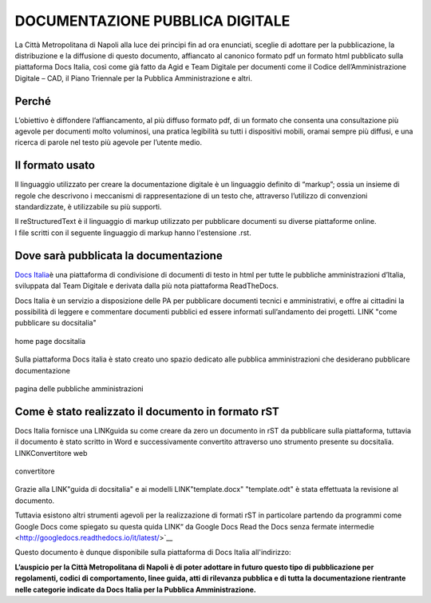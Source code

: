 DOCUMENTAZIONE PUBBLICA DIGITALE
================================

La Città Metropolitana di Napoli alla luce dei principi fin ad ora
enunciati, sceglie di adottare per la pubblicazione, la distribuzione e
la diffusione di questo documento, affiancato al canonico formato pdf un
formato html pubblicato sulla piattaforma Docs Italia, così come già
fatto da Agid e Team Digitale per documenti come il Codice
dell’Amministrazione Digitale – CAD, il Piano Triennale per la Pubblica
Amministrazione e altri.

Perché
------

L’obiettivo è diffondere l’affiancamento, al più diffuso formato pdf, 
di un formato che consenta una consultazione più agevole per documenti
molto voluminosi, una pratica legibilità su tutti i dispositivi mobili,
oramai sempre più diffusi, e una ricerca di parole nel testo più agevole
per l’utente medio.

Il formato usato
----------------

Il linguaggio utilizzato per creare la documentazione digitale è un
linguaggio definito di “markup”; ossia un insieme di regole che
descrivono i meccanismi di rappresentazione di un testo che, attraverso
l’utilizzo di convenzioni standardizzate, è utilizzabile su più
supporti.

| Il reStructuredText è il linguaggio di markup utilizzato per
  pubblicare documenti su diverse piattaforme online.
| I file scritti con il seguente linguaggio di markup hanno l'estensione
  .rst.

Dove sarà pubblicata la documentazione
--------------------------------------

`Docs Italia <https://docs.developers.italia.it/>`__\ è una piattaforma
di condivisione di documenti di testo in html per tutte le pubbliche
amministrazioni d’Italia, sviluppata dal Team Digitale e derivata dalla
più nota piattaforma ReadTheDocs.

Docs Italia è un servizio a disposizione delle PA per pubblicare
documenti tecnici e amministrativi, e offre ai cittadini la possibilità
di leggere e commentare documenti pubblici ed essere informati
sull’andamento dei progetti. LINK "come pubblicare su docsitalia"

.. figure:: /media/IMG.png
   :alt: Home Page DocsItalia
   :align: center
   
   home page docsitalia

Sulla piattaforma Docs italia è stato creato uno spazio dedicato alle pubblica amministrazioni 
che desiderano pubblicare documentazione

.. figure:: /media/IMG.png
   :alt: pagina delle pubbliche amministrazioni
   :align: center
   
   pagina delle pubbliche amministrazioni 


Come è stato realizzato il documento in formato rST
---------------------------------------------------

Docs Italia fornisce una LINKguida su come creare da zero un documento in
rST da pubblicare sulla piattaforma, tuttavia il documento è stato
scritto in Word e successivamente convertito attraverso uno strumento
presente su docsitalia. LINKConvertitore web

.. figure:: /media/IMG.png
   :alt: convertitore
   :align: center
   
   convertitore

Grazie alla LINK"guida di docsitalia" e ai modelli LINK"template.docx" "template.odt" è stata effettuata la
revisione al documento.

Tuttavia esistono altri strumenti agevoli per la realizzazione di
formati rST in particolare partendo da programmi come Google Docs 
come spiegato su questa quida LINK“ da Google Docs Read the Docs senza fermate
intermedie <http://googledocs.readthedocs.io/it/latest/>`__

Questo documento è dunque disponibile sulla piattaforma di Docs Italia all'indirizzo: 


**L’auspicio per la Città Metropolitana di Napoli è di poter adottare in futuro questo tipo di pubblicazione per regolamenti, codici di comportamento, linee guida, atti di rilevanza pubblica e di tutta la documentazione rientrante nelle categorie indicate da Docs Italia per la Pubblica Amministrazione.**
